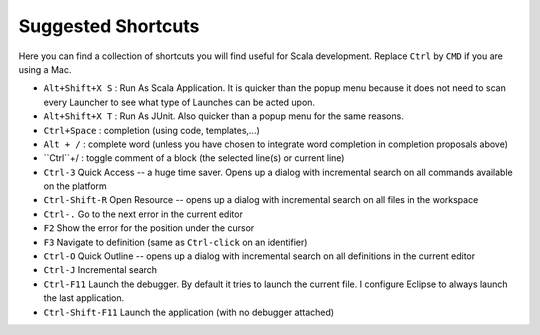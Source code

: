 .. _shortcuts:

Suggested Shortcuts
==================

Here you can find a collection of shortcuts you will find useful for Scala development. Replace ``Ctrl`` by ``CMD`` if you are using a Mac.


* ``Alt+Shift+X S`` : Run As Scala Application. It is quicker than the popup menu because it does not need to scan every Launcher to see what type of Launches can be acted upon.
* ``Alt+Shift+X T`` : Run As JUnit. Also quicker than a popup menu for the same reasons.
* ``Ctrl+Space``    : completion (using code, templates,...)
* ``Alt + /``       : complete word (unless you have chosen to integrate word completion in completion proposals above)
* ``Ctrl``+/        : toggle comment of a block (the selected line(s) or current line)
*  ``Ctrl-3`` Quick Access -- a huge time saver. Opens up a dialog with incremental search on all commands available on the platform
*  ``Ctrl-Shift-R`` Open Resource -- opens up a dialog with incremental search on all files in the workspace
* ``Ctrl-.`` Go to the next error in the current editor
* ``F2`` Show the error for the position under the cursor
* ``F3`` Navigate to definition (same as ``Ctrl-click`` on an identifier)
* ``Ctrl-O`` Quick Outline -- opens up a dialog with incremental search on all definitions in the current editor
* ``Ctrl-J`` Incremental search
* ``Ctrl-F11`` Launch the debugger. By default it tries to launch the current file. I configure Eclipse to always launch the last application.
* ``Ctrl-Shift-F11`` Launch the application (with no debugger attached)
